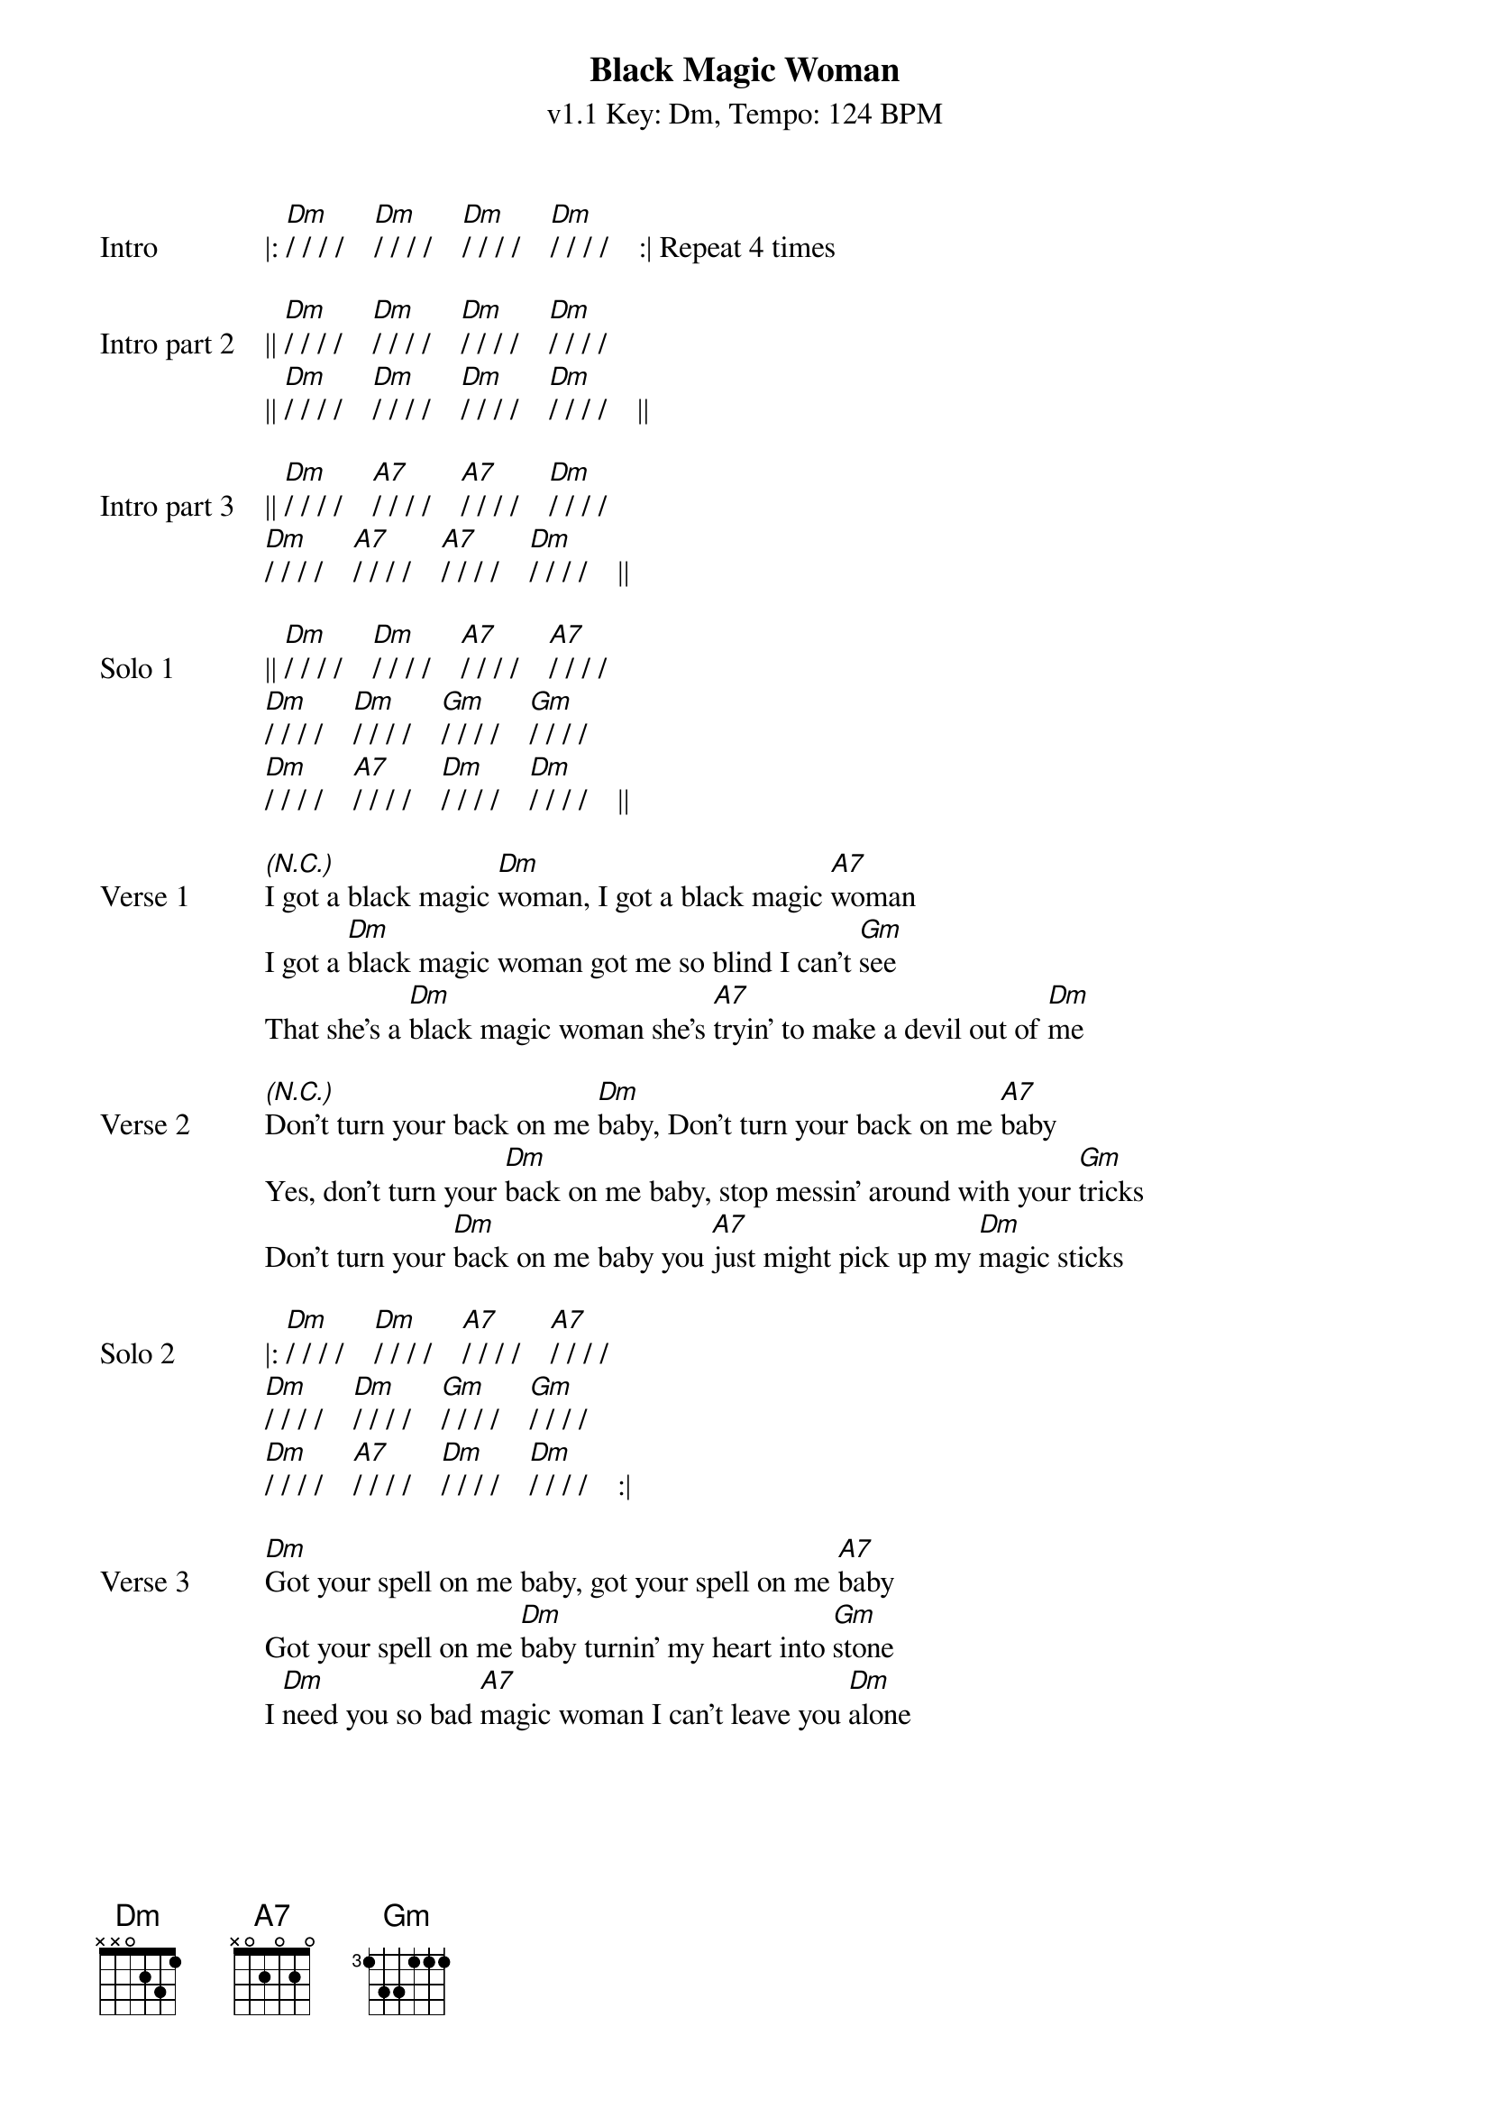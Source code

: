 {title: Black Magic Woman}
{artist: Santana/Fleetwood Mac}
{subtitle: v1.1 Key: Dm, Tempo: 124 BPM}
{tempo: 124}
{key: Dm}
{duration: 3:06}
{time: 4/4}

{start_of_verse:Intro}
|: [Dm]/ / / /    [Dm]/ / / /    [Dm]/ / / /    [Dm]/ / / /    :| Repeat 4 times
{end_of_verse}

{start_of_verse:Intro part 2}
|| [Dm]/ / / /    [Dm]/ / / /    [Dm]/ / / /    [Dm]/ / / /    
|| [Dm]/ / / /    [Dm]/ / / /    [Dm]/ / / /    [Dm]/ / / /    ||
{end_of_verse}

{start_of_verse:Intro part 3}
|| [Dm]/ / / /    [A7]/ / / /    [A7]/ / / /    [Dm]/ / / /
[Dm]/ / / /    [A7]/ / / /    [A7]/ / / /    [Dm]/ / / /    ||
{end_of_verse}

{start_of_verse:Solo 1}
|| [Dm]/ / / /    [Dm]/ / / /    [A7]/ / / /    [A7]/ / / /
[Dm]/ / / /    [Dm]/ / / /    [Gm]/ / / /    [Gm]/ / / /
[Dm]/ / / /    [A7]/ / / /    [Dm]/ / / /    [Dm]/ / / /    ||
{end_of_verse}

{sov:Verse 1}
[*(N.C.)]I got a black magic [Dm]woman, I got a black magic [A7]woman
I got a [Dm]black magic woman got me so blind I can't [Gm]see
That she's a [Dm]black magic woman she's [A7]tryin' to make a devil out of [Dm]me
{eov}

{sov:Verse 2}
[*(N.C.)]Don't turn your back on me [Dm]baby, Don't turn your back on me [A7]baby
Yes, don't turn your [Dm]back on me baby, stop messin' around with your [Gm]tricks
Don't turn your [Dm]back on me baby you [A7]just might pick up my [Dm]magic sticks
{eov}

{start_of_verse:Solo 2}
|: [Dm]/ / / /    [Dm]/ / / /    [A7]/ / / /    [A7]/ / / /
[Dm]/ / / /    [Dm]/ / / /    [Gm]/ / / /    [Gm]/ / / /
[Dm]/ / / /    [A7]/ / / /    [Dm]/ / / /    [Dm]/ / / /    :|
{end_of_verse}

{sov:Verse 3}
[Dm]Got your spell on me baby, got your spell on me [A7]baby
Got your spell on me [Dm]baby turnin' my heart into [Gm]stone
I [Dm]need you so bad [A7]magic woman I can't leave you [Dm]alone
{eov}